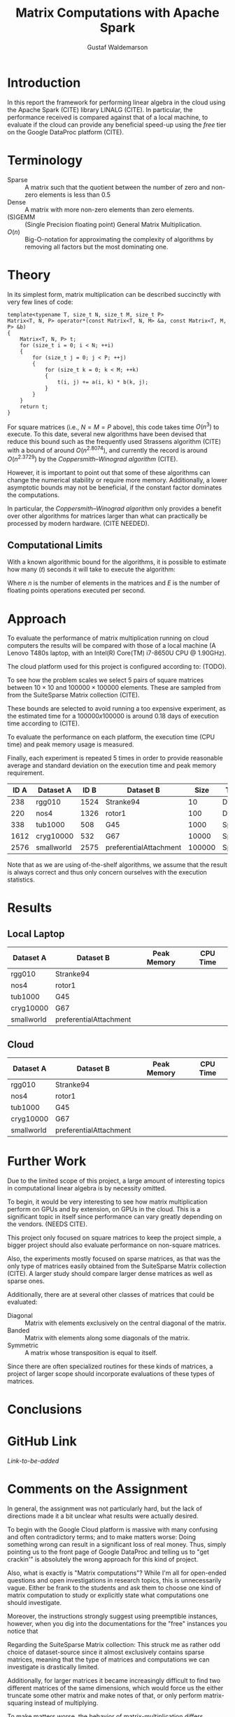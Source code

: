 #+TITLE: Matrix Computations with Apache Spark
#+AUTHOR: Gustaf Waldemarson

* Introduction

  In this report the framework for performing linear algebra in the cloud using
  the Apache Spark (CITE) library LINALG (CITE). In particular, the performance
  received is compared against that of a local machine, to evaluate if the cloud
  can provide any beneficial speed-up using the /free/ tier on the Google
  DataProc platform (CITE).


* Terminology

  - Sparse  :: A matrix such that the quotient between the number of zero and
               non-zero elements is less than $0.5$
  - Dense   :: A matrix with more non-zero elements than zero elements.
  - (S)GEMM :: (Single Precision floating point) General Matrix Multiplication.
  - $O(n)$  :: Big-O-notation for approximating the complexity of algorithms by
               removing all factors but the most dominating one.

* Theory

  In its simplest form, matrix multiplication can be described succinctly with
  very few lines of code:

  #+BEGIN_SRC c++
    template<typename T, size_t N, size_t M, size_t P>
    Matrix<T, N, P> operator*(const Matrix<T, N, M> &a, const Matrix<T, M, P> &b)
    {
        Matrix<T, N, P> t;
        for (size_t i = 0; i < N; ++i)
        {
            for (size_t j = 0; j < P; ++j)
            {
                for (size_t k = 0; k < M; ++k)
                {
                    t(i, j) += a(i, k) * b(k, j);
                }
            }
        }
        return t;
    }
  #+END_SRC

  For square matrices (i.e., $N = M = P$ above), this code takes time $O(n^{3})$
  to execute. To this date, several new algorithms have been devised that reduce
  this bound such as the frequently used Strassens algorithm (CITE) with a bound
  of around $O(n^{2.8074})$, and currently the record is around $O(n^{2.3729})$
  by the /Coppersmith–Winograd algorithm/ (CITE).

  However, it is important to point out that some of these algorithms can change
  the numerical stability or require more memory. Additionally, a lower
  asymptotic bounds may not be beneficial, if the constant factor dominates the
  computations.

  In particular, the /Coppersmith–Winograd algorithm/ only provides a benefit
  over other algorithms for matrices larger than what can practically be
  processed by modern hardware. (CITE NEEDED).


** Computational Limits
 
   With a known algorithmic bound for the algorithms, it is possible to estimate
   how many ($t$) seconds it will take to execute the algorithm:

   \begin{equation}
     t = \frac{O(n^{3})}{E}
   \end{equation}

   Where $n$ is the number of elements in the matrices and $E$ is the number of
   floating points operations executed per second.
   
* Approach

  To evaluate the performance of matrix multiplication running on cloud
  computers the results will be compared with those of a local machine (A Lenovo
  T480s laptop, with an Intel(R) Core(TM) i7-8650U CPU @ 1.90GHz).

  The cloud platform used for this project is configured according to: (TODO).

  To see how the problem scales we select $5$ pairs of square matrices between
  $10 \times 10$ and $100000 \times 100000$ elements. These are sampled from
  from the SuiteSparse Matrix collection (CITE).

  These bounds are selected to avoid running a too expensive experiment, as the
  estimated time for a $100000x100000$ is around $0.18$ days of execution time
  according to (CITE).
  
  # In addition, we will also evaluate how a mixed sparse/dense multiplication
  # perform in relation to the sparse-spare and dense-dense operation. This is
  # done by using one of the matrices from each of the sparse and dense matrix
  # datasets.

  To evaluate the performance on each platform, the execution time (CPU time)
  and peak memory usage is measured.

  Finally, each experiment is repeated 5 times in order to provide reasonable
  average and standard deviation on the execution time and peak memory
  requirement.

  | ID A | Dataset A  | ID B | Dataset B              |   Size | Type   |
  |------+------------+------+------------------------+--------+--------|
  |  238 | rgg010     | 1524 | Stranke94              |     10 | Dense  |
  |  220 | nos4       | 1326 | rotor1                 |    100 | Dense  |
  |  338 | tub1000    |  508 | G45                    |   1000 | Sparse |
  | 1612 | cryg10000  |  532 | G67                    |  10000 | Sparse |
  | 2576 | smallworld | 2575 | preferentialAttachment | 100000 | Sparse |

  Note that as we are using of-the-shelf algorithms, we assume that the result
  is always correct and thus only concern ourselves with the execution
  statistics.
  
* Results

** Local Laptop  
  
   | Dataset A  | Dataset B              | Peak Memory | CPU Time |
   |------------+------------------------+-------------+----------|
   | rgg010     | Stranke94              |             |          |
   | nos4       | rotor1                 |             |          |
   | tub1000    | G45                    |             |          |
   | cryg10000  | G67                    |             |          |
   | smallworld | preferentialAttachment |             |          |


** Cloud

   | Dataset A  | Dataset B              | Peak Memory | CPU Time |
   |------------+------------------------+-------------+----------|
   | rgg010     | Stranke94              |             |          |
   | nos4       | rotor1                 |             |          |
   | tub1000    | G45                    |             |          |
   | cryg10000  | G67                    |             |          |
   | smallworld | preferentialAttachment |             |          |


* Further Work

  Due to the limited scope of this project, a large amount of interesting topics
  in computational linear algebra is by necessity omitted.

  To begin, it would be very interesting to see how matrix multiplication
  perform on GPUs and by extension, on GPUs in the cloud. This is a significant
  topic in itself since performance can vary greatly depending on the
  vendors. (NEEDS CITE).

  This project only focused on square matrices to keep the project simple, a
  bigger project should also evaluate performance on non-square matrices.

  Also, the experiments mostly focused on sparse matrices, as that was the only
  type of matrices easily obtained from the SuiteSparse Matrix collection
  (CITE). A larger study should compare larger dense matrices as well as sparse
  ones.
  
  Additionally, there are at several other classes of matrices that could be
  evaluated:

  - Diagonal  :: Matrix with elements exclusively on the central diagonal of the
                 matrix.
  - Banded    :: Matrix with elements along some diagonals of the matrix.
  - Symmetric :: A matrix whose transposition is equal to itself.

  Since there are often specialized routines for these kinds of matrices, a
  project of larger scope should incorporate evaluations of these types of
  matrices.

* Conclusions


* GitHub Link

  [[www.example.com][Link-to-be-added]]
  
* Comments on the Assignment

  In general, the assignment was not particularly hard, but the lack of
  directions made it a bit unclear what results were actually desired.

  To begin with the Google Cloud platform is massive with many confusing and
  often contradictory terms; and to make matters worse: Doing something wrong
  can result in a significant loss of real money. Thus, simply pointing us to
  the front page of Google DataProc and telling us to "get crackin'" is
  absolutely the wrong approach for this kind of project.

  Also, what is exactly is "Matrix computations"? While I'm all for open-ended
  questions and open investigations in research topics, this is unnecessarily
  vague. Either be frank to the students and ask them to choose one kind of
  matrix computation to study or explicitly state what computations one should
  investigate.

  Moreover, the instructions strongly suggest using preemptible instances,
  however, when you dig into the documentations for the "free" instances you
  notice that
  
  Regarding the SuiteSparse Matrix collection: This struck me as rather odd
  choice of dataset-source since it almost exclusively contains sparse matrices,
  meaning that the type of matrices and computations we can investigate is
  drastically limited.

  Additionally, for larger matrices it became increasingly difficult to find two
  different matrices of the same dimensions, which would force us the either
  truncate some other matrix and make notes of that, or only perform
  matrix-squaring instead of multiplying.
  
  To make matters worse, the behavior of matrix-multiplication differs
  significantly depending on which kind of matrices one is operating on, meaning
  that final results are extremely dependent on the user choices. This makes it
  very hard to design a proper experiment and draw reasonable conclusions from
  the results.

  
